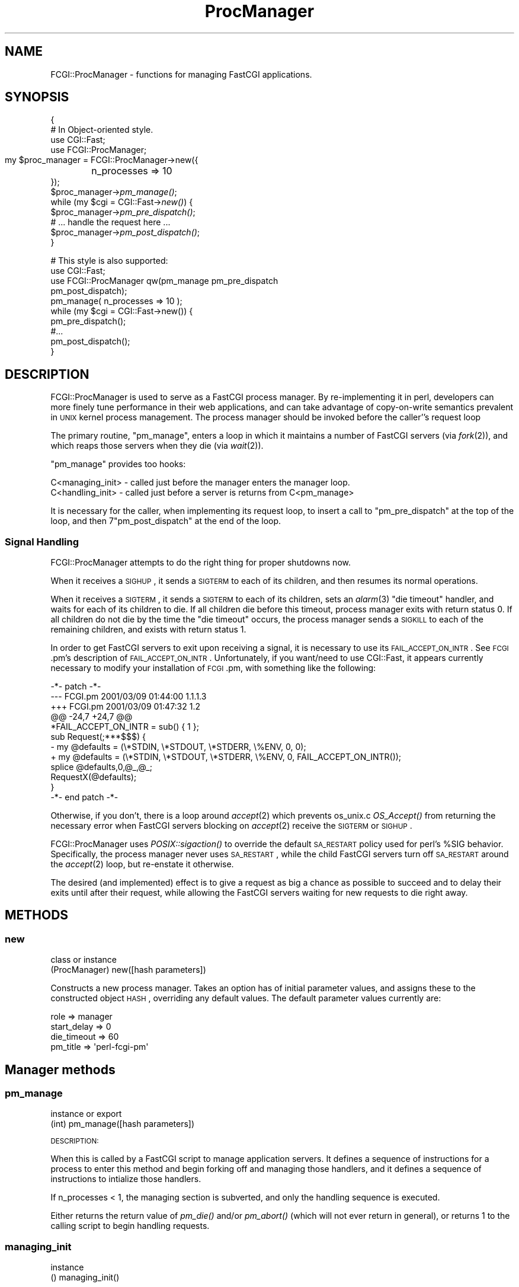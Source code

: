 .\" Automatically generated by Pod::Man 2.23 (Pod::Simple 3.14)
.\"
.\" Standard preamble:
.\" ========================================================================
.de Sp \" Vertical space (when we can't use .PP)
.if t .sp .5v
.if n .sp
..
.de Vb \" Begin verbatim text
.ft CW
.nf
.ne \\$1
..
.de Ve \" End verbatim text
.ft R
.fi
..
.\" Set up some character translations and predefined strings.  \*(-- will
.\" give an unbreakable dash, \*(PI will give pi, \*(L" will give a left
.\" double quote, and \*(R" will give a right double quote.  \*(C+ will
.\" give a nicer C++.  Capital omega is used to do unbreakable dashes and
.\" therefore won't be available.  \*(C` and \*(C' expand to `' in nroff,
.\" nothing in troff, for use with C<>.
.tr \(*W-
.ds C+ C\v'-.1v'\h'-1p'\s-2+\h'-1p'+\s0\v'.1v'\h'-1p'
.ie n \{\
.    ds -- \(*W-
.    ds PI pi
.    if (\n(.H=4u)&(1m=24u) .ds -- \(*W\h'-12u'\(*W\h'-12u'-\" diablo 10 pitch
.    if (\n(.H=4u)&(1m=20u) .ds -- \(*W\h'-12u'\(*W\h'-8u'-\"  diablo 12 pitch
.    ds L" ""
.    ds R" ""
.    ds C` ""
.    ds C' ""
'br\}
.el\{\
.    ds -- \|\(em\|
.    ds PI \(*p
.    ds L" ``
.    ds R" ''
'br\}
.\"
.\" Escape single quotes in literal strings from groff's Unicode transform.
.ie \n(.g .ds Aq \(aq
.el       .ds Aq '
.\"
.\" If the F register is turned on, we'll generate index entries on stderr for
.\" titles (.TH), headers (.SH), subsections (.SS), items (.Ip), and index
.\" entries marked with X<> in POD.  Of course, you'll have to process the
.\" output yourself in some meaningful fashion.
.ie \nF \{\
.    de IX
.    tm Index:\\$1\t\\n%\t"\\$2"
..
.    nr % 0
.    rr F
.\}
.el \{\
.    de IX
..
.\}
.\"
.\" Accent mark definitions (@(#)ms.acc 1.5 88/02/08 SMI; from UCB 4.2).
.\" Fear.  Run.  Save yourself.  No user-serviceable parts.
.    \" fudge factors for nroff and troff
.if n \{\
.    ds #H 0
.    ds #V .8m
.    ds #F .3m
.    ds #[ \f1
.    ds #] \fP
.\}
.if t \{\
.    ds #H ((1u-(\\\\n(.fu%2u))*.13m)
.    ds #V .6m
.    ds #F 0
.    ds #[ \&
.    ds #] \&
.\}
.    \" simple accents for nroff and troff
.if n \{\
.    ds ' \&
.    ds ` \&
.    ds ^ \&
.    ds , \&
.    ds ~ ~
.    ds /
.\}
.if t \{\
.    ds ' \\k:\h'-(\\n(.wu*8/10-\*(#H)'\'\h"|\\n:u"
.    ds ` \\k:\h'-(\\n(.wu*8/10-\*(#H)'\`\h'|\\n:u'
.    ds ^ \\k:\h'-(\\n(.wu*10/11-\*(#H)'^\h'|\\n:u'
.    ds , \\k:\h'-(\\n(.wu*8/10)',\h'|\\n:u'
.    ds ~ \\k:\h'-(\\n(.wu-\*(#H-.1m)'~\h'|\\n:u'
.    ds / \\k:\h'-(\\n(.wu*8/10-\*(#H)'\z\(sl\h'|\\n:u'
.\}
.    \" troff and (daisy-wheel) nroff accents
.ds : \\k:\h'-(\\n(.wu*8/10-\*(#H+.1m+\*(#F)'\v'-\*(#V'\z.\h'.2m+\*(#F'.\h'|\\n:u'\v'\*(#V'
.ds 8 \h'\*(#H'\(*b\h'-\*(#H'
.ds o \\k:\h'-(\\n(.wu+\w'\(de'u-\*(#H)/2u'\v'-.3n'\*(#[\z\(de\v'.3n'\h'|\\n:u'\*(#]
.ds d- \h'\*(#H'\(pd\h'-\w'~'u'\v'-.25m'\f2\(hy\fP\v'.25m'\h'-\*(#H'
.ds D- D\\k:\h'-\w'D'u'\v'-.11m'\z\(hy\v'.11m'\h'|\\n:u'
.ds th \*(#[\v'.3m'\s+1I\s-1\v'-.3m'\h'-(\w'I'u*2/3)'\s-1o\s+1\*(#]
.ds Th \*(#[\s+2I\s-2\h'-\w'I'u*3/5'\v'-.3m'o\v'.3m'\*(#]
.ds ae a\h'-(\w'a'u*4/10)'e
.ds Ae A\h'-(\w'A'u*4/10)'E
.    \" corrections for vroff
.if v .ds ~ \\k:\h'-(\\n(.wu*9/10-\*(#H)'\s-2\u~\d\s+2\h'|\\n:u'
.if v .ds ^ \\k:\h'-(\\n(.wu*10/11-\*(#H)'\v'-.4m'^\v'.4m'\h'|\\n:u'
.    \" for low resolution devices (crt and lpr)
.if \n(.H>23 .if \n(.V>19 \
\{\
.    ds : e
.    ds 8 ss
.    ds o a
.    ds d- d\h'-1'\(ga
.    ds D- D\h'-1'\(hy
.    ds th \o'bp'
.    ds Th \o'LP'
.    ds ae ae
.    ds Ae AE
.\}
.rm #[ #] #H #V #F C
.\" ========================================================================
.\"
.IX Title "ProcManager 3"
.TH ProcManager 3 "2009-07-22" "perl v5.12.1" "User Contributed Perl Documentation"
.\" For nroff, turn off justification.  Always turn off hyphenation; it makes
.\" way too many mistakes in technical documents.
.if n .ad l
.nh
.SH "NAME"
.Vb 1
\& FCGI::ProcManager \- functions for managing FastCGI applications.
.Ve
.SH "SYNOPSIS"
.IX Header "SYNOPSIS"
{
 # In Object-oriented style.
 use CGI::Fast;
 use FCGI::ProcManager;
 my \f(CW$proc_manager\fR = FCGI::ProcManager\->new({
	n_processes => 10 
 });
 \f(CW$proc_manager\fR\->\fIpm_manage()\fR;
 while (my \f(CW$cgi\fR = CGI::Fast\->\fInew()\fR) {
   \f(CW$proc_manager\fR\->\fIpm_pre_dispatch()\fR;
   # ... handle the request here ...
   \f(CW$proc_manager\fR\->\fIpm_post_dispatch()\fR;
 }
.PP
.Vb 10
\& # This style is also supported:
\& use CGI::Fast;
\& use FCGI::ProcManager qw(pm_manage pm_pre_dispatch 
\&                          pm_post_dispatch);
\& pm_manage( n_processes => 10 );
\& while (my $cgi = CGI::Fast\->new()) {
\&   pm_pre_dispatch();
\&   #...
\&   pm_post_dispatch();
\& }
.Ve
.SH "DESCRIPTION"
.IX Header "DESCRIPTION"
FCGI::ProcManager is used to serve as a FastCGI process manager.  By
re-implementing it in perl, developers can more finely tune performance in
their web applications, and can take advantage of copy-on-write semantics
prevalent in \s-1UNIX\s0 kernel process management.  The process manager should
be invoked before the caller''s request loop
.PP
The primary routine, \f(CW\*(C`pm_manage\*(C'\fR, enters a loop in which it maintains a
number of FastCGI servers (via \fIfork\fR\|(2)), and which reaps those servers
when they die (via \fIwait\fR\|(2)).
.PP
\&\f(CW\*(C`pm_manage\*(C'\fR provides too hooks:
.PP
.Vb 2
\& C<managing_init> \- called just before the manager enters the manager loop.
\& C<handling_init> \- called just before a server is returns from C<pm_manage>
.Ve
.PP
It is necessary for the caller, when implementing its request loop, to
insert a call to \f(CW\*(C`pm_pre_dispatch\*(C'\fR at the top of the loop, and then
7\f(CW\*(C`pm_post_dispatch\*(C'\fR at the end of the loop.
.SS "Signal Handling"
.IX Subsection "Signal Handling"
FCGI::ProcManager attempts to do the right thing for proper shutdowns now.
.PP
When it receives a \s-1SIGHUP\s0, it sends a \s-1SIGTERM\s0 to each of its children, and
then resumes its normal operations.
.PP
When it receives a \s-1SIGTERM\s0, it sends a \s-1SIGTERM\s0 to each of its children, sets
an \fIalarm\fR\|(3) \*(L"die timeout\*(R" handler, and waits for each of its children to
die.  If all children die before this timeout, process manager exits with
return status 0.  If all children do not die by the time the \*(L"die timeout\*(R"
occurs, the process manager sends a \s-1SIGKILL\s0 to each of the remaining
children, and exists with return status 1.
.PP
In order to get FastCGI servers to exit upon receiving a signal, it is
necessary to use its \s-1FAIL_ACCEPT_ON_INTR\s0.  See \s-1FCGI\s0.pm's description of
\&\s-1FAIL_ACCEPT_ON_INTR\s0.  Unfortunately, if you want/need to use CGI::Fast, it
appears currently necessary to modify your installation of \s-1FCGI\s0.pm, with
something like the following:
.PP
.Vb 5
\& \-*\- patch \-*\-
\& \-\-\- FCGI.pm     2001/03/09 01:44:00     1.1.1.3
\& +++ FCGI.pm     2001/03/09 01:47:32     1.2
\& @@ \-24,7 +24,7 @@
\&  *FAIL_ACCEPT_ON_INTR = sub() { 1 };
\&  
\&  sub Request(;***$$$) {
\& \-    my @defaults = (\e*STDIN, \e*STDOUT, \e*STDERR, \e%ENV, 0, 0);
\& +    my @defaults = (\e*STDIN, \e*STDOUT, \e*STDERR, \e%ENV, 0, FAIL_ACCEPT_ON_INTR());
\&      splice @defaults,0,@_,@_;
\&      RequestX(@defaults);
\&  }   
\& \-*\- end patch \-*\-
.Ve
.PP
Otherwise, if you don't, there is a loop around \fIaccept\fR\|(2) which prevents
os_unix.c \fIOS_Accept()\fR from returning the necessary error when FastCGI
servers blocking on \fIaccept\fR\|(2) receive the \s-1SIGTERM\s0 or \s-1SIGHUP\s0.
.PP
FCGI::ProcManager uses \fIPOSIX::sigaction()\fR to override the default \s-1SA_RESTART\s0
policy used for perl's \f(CW%SIG\fR behavior.  Specifically, the process manager
never uses \s-1SA_RESTART\s0, while the child FastCGI servers turn off \s-1SA_RESTART\s0
around the \fIaccept\fR\|(2) loop, but re-enstate it otherwise.
.PP
The desired (and implemented) effect is to give a request as big a chance as
possible to succeed and to delay their exits until after their request,
while allowing the FastCGI servers waiting for new requests to die right
away.
.SH "METHODS"
.IX Header "METHODS"
.SS "new"
.IX Subsection "new"
.Vb 2
\& class or instance
\& (ProcManager) new([hash parameters])
.Ve
.PP
Constructs a new process manager.  Takes an option has of initial parameter
values, and assigns these to the constructed object \s-1HASH\s0, overriding any
default values.  The default parameter values currently are:
.PP
.Vb 4
\& role         => manager
\& start_delay  => 0
\& die_timeout  => 60
\& pm_title => \*(Aqperl\-fcgi\-pm\*(Aq
.Ve
.SH "Manager methods"
.IX Header "Manager methods"
.SS "pm_manage"
.IX Subsection "pm_manage"
.Vb 2
\& instance or export
\& (int) pm_manage([hash parameters])
.Ve
.PP
\&\s-1DESCRIPTION:\s0
.PP
When this is called by a FastCGI script to manage application servers.  It
defines a sequence of instructions for a process to enter this method and
begin forking off and managing those handlers, and it defines a sequence of
instructions to intialize those handlers.
.PP
If n_processes < 1, the managing section is subverted, and only the
handling sequence is executed.
.PP
Either returns the return value of \fIpm_die()\fR and/or \fIpm_abort()\fR (which will
not ever return in general), or returns 1 to the calling script to begin
handling requests.
.SS "managing_init"
.IX Subsection "managing_init"
.Vb 2
\& instance
\& () managing_init()
.Ve
.PP
\&\s-1DESCRIPTION:\s0
.PP
Overrideable method which initializes a process manager.  In order to
handle signals, manage the \s-1PID\s0 file, and change the process name properly,
any method which overrides this should call \fISUPER::managing_init()\fR.
.SS "pm_die"
.IX Subsection "pm_die"
.Vb 2
\& instance or export
\& () pm_die(string msg[, int exit_status])
.Ve
.PP
\&\s-1DESCRIPTION:\s0
.PP
This method is called when a process manager receives a notification to
shut itself down.  \fIpm_die()\fR attempts to shutdown the process manager
gently, sending a \s-1SIGTERM\s0 to each managed process, waiting \fIdie_timeout()\fR
seconds to reap each process, and then exit gracefully once all children
are reaped, or to abort if all children are not reaped.
.SS "pm_wait"
.IX Subsection "pm_wait"
.Vb 2
\& instance or export
\& (int pid) pm_wait()
.Ve
.PP
\&\s-1DESCRIPTION:\s0
.PP
This calls \fIwait()\fR which suspends execution until a child has exited.
If the process \s-1ID\s0 returned by wait corresponds to a managed process,
\&\fIpm_notify()\fR is called with the exit status of that process.
\&\fIpm_wait()\fR returns with the return value of \fIwait()\fR.
.SS "pm_write_pid_file"
.IX Subsection "pm_write_pid_file"
.Vb 2
\& instance or export
\& () pm_write_pid_file([string filename])
.Ve
.PP
\&\s-1DESCRIPTION:\s0
.PP
Writes current process \s-1ID\s0 to optionally specified file.  If no filename is
specified, it uses the value of the \f(CW\*(C`pid_fname\*(C'\fR parameter.
.SS "pm_remove_pid_file"
.IX Subsection "pm_remove_pid_file"
.Vb 2
\& instance or export
\& () pm_remove_pid_file()
.Ve
.PP
\&\s-1DESCRIPTION:\s0
.PP
Removes optionally specified file.  If no filename is specified, it uses
the value of the \f(CW\*(C`pid_fname\*(C'\fR parameter.
.SS "sig_sub"
.IX Subsection "sig_sub"
.Vb 2
\& instance
\& () sig_sub(string name)
.Ve
.PP
\&\s-1DESCRIPTION:\s0
.PP
The name of this method is passed to \fIPOSIX::sigaction()\fR, and handles signals
for the process manager.  If \f(CW$SIG_CODEREF\fR is set, then the input arguments
to this are passed to a call to that.
.SS "sig_manager"
.IX Subsection "sig_manager"
.Vb 2
\& instance
\& () sig_manager(string name)
.Ve
.PP
\&\s-1DESCRIPTION:\s0
.PP
Handles signals of the process manager.  Takes as input the name of signal
being handled.
.SH "Handler methods"
.IX Header "Handler methods"
.SS "handling_init"
.IX Subsection "handling_init"
.Vb 2
\& instance or export
\& () handling_init()
.Ve
.PP
\&\s-1DESCRIPTION:\s0
.SS "pm_pre_dispatch"
.IX Subsection "pm_pre_dispatch"
.Vb 2
\& instance or export
\& () pm_pre_dispatch()
.Ve
.PP
\&\s-1DESCRIPTION:\s0
.SS "pm_post_dispatch"
.IX Subsection "pm_post_dispatch"
.Vb 2
\& instance or export
\& () pm_post_dispatch()
.Ve
.PP
\&\s-1DESCRIPTION:\s0
.SS "sig_handler"
.IX Subsection "sig_handler"
.Vb 2
\& instance or export
\& () sig_handler()
.Ve
.PP
\&\s-1DESCRIPTION:\s0
.SH "Common methods and routines"
.IX Header "Common methods and routines"
.SS "self_or_default"
.IX Subsection "self_or_default"
.Vb 2
\& private global
\& (ProcManager, @args) self_or_default([ ProcManager, ] @args);
.Ve
.PP
\&\s-1DESCRIPTION:\s0
.PP
This is a helper subroutine to acquire or otherwise create a singleton
default object if one is not passed in, e.g., a method call.
.SS "pm_change_process_name"
.IX Subsection "pm_change_process_name"
.Vb 2
\& instance or export
\& () pm_change_process_name()
.Ve
.PP
\&\s-1DESCRIPTION:\s0
.SS "pm_received_signal"
.IX Subsection "pm_received_signal"
.Vb 2
\& instance or export
\& () pm_received signal()
.Ve
.PP
\&\s-1DESCRIPTION:\s0
.SH "parameters"
.IX Header "parameters"
.SS "pm_parameter"
.IX Subsection "pm_parameter"
.Vb 2
\& instance or export
\& () pm_parameter()
.Ve
.PP
\&\s-1DESCRIPTION:\s0
.SS "n_processes"
.IX Subsection "n_processes"
.SS "no_signals"
.IX Subsection "no_signals"
.SS "pid_fname"
.IX Subsection "pid_fname"
.SS "die_timeout"
.IX Subsection "die_timeout"
.SS "role"
.IX Subsection "role"
.SS "start_delay"
.IX Subsection "start_delay"
\&\s-1DESCRIPTION:\s0
.SH "notification and death"
.IX Header "notification and death"
.SS "pm_warn"
.IX Subsection "pm_warn"
.Vb 2
\& instance or export
\& () pm_warn()
.Ve
.PP
\&\s-1DESCRIPTION:\s0
.SS "pm_notify"
.IX Subsection "pm_notify"
.Vb 2
\& instance or export
\& () pm_notify()
.Ve
.PP
\&\s-1DESCRIPTION:\s0
.SS "pm_exit"
.IX Subsection "pm_exit"
.Vb 2
\& instance or export
\& () pm_exit(string msg[, int exit_status])
.Ve
.PP
\&\s-1DESCRIPTION:\s0
.SS "pm_abort"
.IX Subsection "pm_abort"
.Vb 2
\& instance or export
\& () pm_abort(string msg[, int exit_status])
.Ve
.PP
\&\s-1DESCRIPTION:\s0
.SH "BUGS"
.IX Header "BUGS"
No known bugs, but this does not mean no bugs exist.
.SH "SEE ALSO"
.IX Header "SEE ALSO"
\&\s-1FCGI\s0.
.SH "MAINTAINER"
.IX Header "MAINTAINER"
Gareth Kirwan <gbjk@thermeon.com>
.SH "AUTHOR"
.IX Header "AUTHOR"
James E Jurach Jr.
.SH "COPYRIGHT"
.IX Header "COPYRIGHT"
.Vb 2
\& FCGI\-ProcManager \- A Perl FCGI Process Manager
\& Copyright (c) 2000, FundsXpress Financial Network, Inc.
\&
\& This library is free software; you can redistribute it and/or
\& modify it under the terms of the GNU Lesser General Public
\& License as published by the Free Software Foundation; either
\& version 2 of the License, or (at your option) any later version.
\&
\& BECAUSE THIS LIBRARY IS LICENSED FREE OF CHARGE, THIS LIBRARY IS
\& BEING PROVIDED "AS IS WITH ALL FAULTS," WITHOUT ANY WARRANTIES
\& OF ANY KIND, EITHER EXPRESS OR IMPLIED, INCLUDING, WITHOUT
\& LIMITATION, ANY IMPLIED WARRANTIES OF TITLE, NONINFRINGEMENT,
\& MERCHANTABILITY OR FITNESS FOR A PARTICULAR PURPOSE, AND THE
\& ENTIRE RISK AS TO SATISFACTORY QUALITY, PERFORMANCE, ACCURACY,
\& AND EFFORT IS WITH THE YOU.  See the GNU Lesser General Public
\& License for more details.
\&
\& You should have received a copy of the GNU Lesser General Public
\& License along with this library; if not, write to the Free Software
\& Foundation, Inc., 59 Temple Place, Suite 330, Boston, MA 02111\-1307  USA
.Ve
